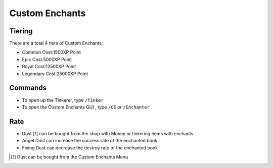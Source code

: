 Custom Enchants
================

Tiering
--------
There are a total 4 tiers of Custom Enchants:

- Common           Cost:1500XP Point
- Epic             Cost:5000XP Point
- Royal            Cost:12500XP Point
- Legendary        Cost:25000XP Point


Commands
--------
- To open up the Tinkerer, type ``/Tinker``
- To open the Custom Enchants GUI , type ``/CE``  or ``/Enchanter``

.. image:: img/cemenu.png
	:height: 300px

Rate
----
- Dust [#]_ can be bought from the shop with Money or tinkering items with enchants
- Angel Dust can increase the success rate of the enchanted book
- Fixing Dust can decrease the destroy rate of the enchanted book

.. image:: img/angeldust.png
	:height: 300px

.. image:: img/fixingdust.png
	:height: 300px

.. [#] Dust can be bought from the Custom Enchants Menu
